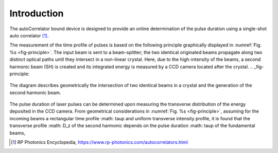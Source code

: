 ************
Introduction
************

The autoCorrelator bound device is designed to provide an online
determination of the pulse duration using a single-shot auto
correlator [1]_.

The measurement of the time profile of pulses is based on the following
principle graphically displayed in :numref:`Fig. %s <fig-principle>`.
The input beam is sent to a beam-splitter; the two identical originated
beams propagate along two distinct optical paths until they intersect
in a non-linear crystal. Here, due to the high-intensity of the beams,
a second harmonic beam (SH) is created and its integrated energy is
measured by a CCD camera located after the crystal.
.. _fig-principle:

.. figure:: _images/principle.png
   :scale: 50 %
   :align: center

   The diagram describes geometrically the
   intersection of two identical beams in a
   crystal and the generation of the second
   harmonic beam.

The pulse duration of laser pulses can be determined upon measuring
the transverse distribution of the energy deposited in the CCD camera.
From geometrical considerations in :numref:`Fig. %s <fig-principle>`,
assuming for the incoming beams a rectangular time profile
:math: \tau\p and uniform transverse intensity profile, it is
found that the transverse profile :math: D_z of the second harmonic
depends on the pulse duration :math: \tau\p of the fundamental beams,

.. [1] RP Photonics Encyclopedia, https://www.rp-photonics.com/autocorrelators.html
